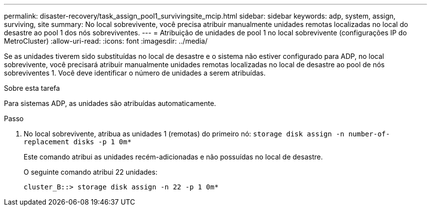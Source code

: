 ---
permalink: disaster-recovery/task_assign_pool1_survivingsite_mcip.html 
sidebar: sidebar 
keywords: adp, system, assign, surviving, site 
summary: No local sobrevivente, você precisa atribuir manualmente unidades remotas localizadas no local do desastre ao pool 1 dos nós sobreviventes. 
---
= Atribuição de unidades de pool 1 no local sobrevivente (configurações IP do MetroCluster)
:allow-uri-read: 
:icons: font
:imagesdir: ../media/


[role="lead"]
Se as unidades tiverem sido substituídas no local de desastre e o sistema não estiver configurado para ADP, no local sobrevivente, você precisará atribuir manualmente unidades remotas localizadas no local de desastre ao pool de nós sobreviventes 1. Você deve identificar o número de unidades a serem atribuídas.

.Sobre esta tarefa
Para sistemas ADP, as unidades são atribuídas automaticamente.

.Passo
. No local sobrevivente, atribua as unidades 1 (remotas) do primeiro nó: `storage disk assign -n number-of-replacement disks -p 1 0m*`
+
Este comando atribui as unidades recém-adicionadas e não possuídas no local de desastre.

+
O seguinte comando atribui 22 unidades:

+
[listing]
----
cluster_B::> storage disk assign -n 22 -p 1 0m*
----

